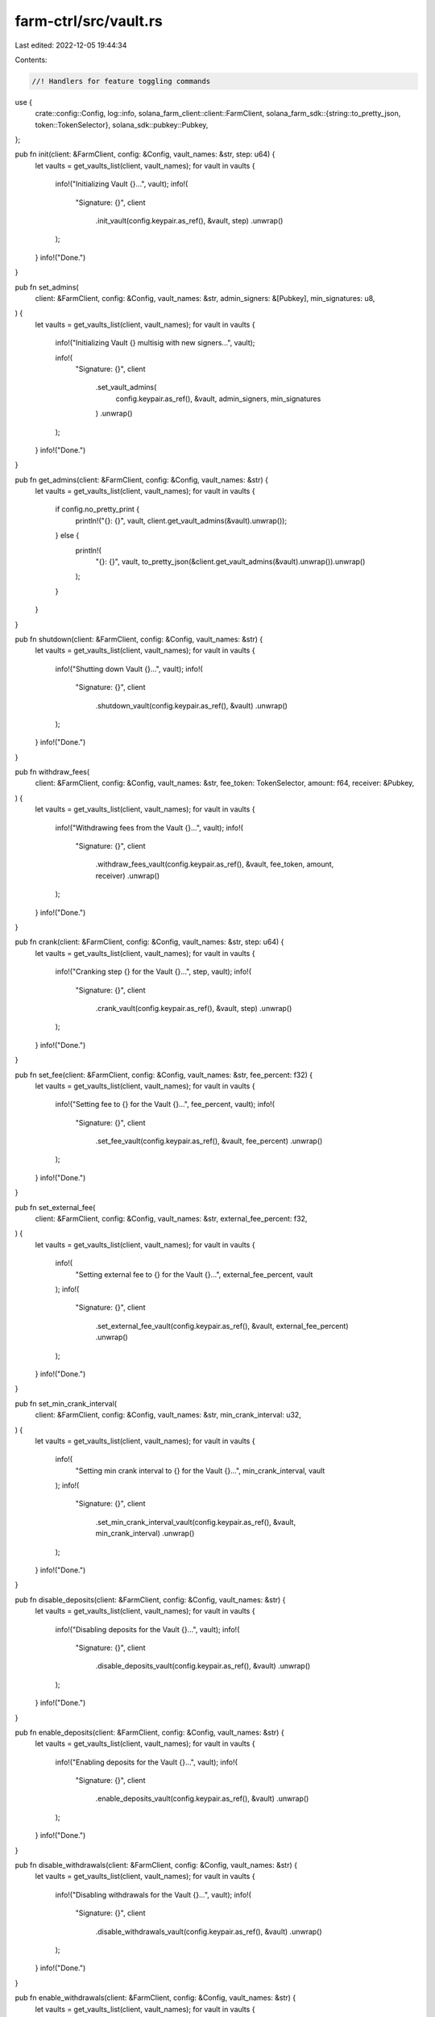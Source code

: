 farm-ctrl/src/vault.rs
======================

Last edited: 2022-12-05 19:44:34

Contents:

.. code-block:: rs

    //! Handlers for feature toggling commands

use {
    crate::config::Config,
    log::info,
    solana_farm_client::client::FarmClient,
    solana_farm_sdk::{string::to_pretty_json, token::TokenSelector},
    solana_sdk::pubkey::Pubkey,
};

pub fn init(client: &FarmClient, config: &Config, vault_names: &str, step: u64) {
    let vaults = get_vaults_list(client, vault_names);
    for vault in vaults {
        info!("Initializing Vault {}...", vault);
        info!(
            "Signature: {}",
            client
                .init_vault(config.keypair.as_ref(), &vault, step)
                .unwrap()
        );
    }
    info!("Done.")
}

pub fn set_admins(
    client: &FarmClient,
    config: &Config,
    vault_names: &str,
    admin_signers: &[Pubkey],
    min_signatures: u8,
) {
    let vaults = get_vaults_list(client, vault_names);
    for vault in vaults {
        info!("Initializing Vault {} multisig with new signers...", vault);

        info!(
            "Signature: {}",
            client
                .set_vault_admins(
                    config.keypair.as_ref(),
                    &vault,
                    admin_signers,
                    min_signatures
                )
                .unwrap()
        );
    }
    info!("Done.")
}

pub fn get_admins(client: &FarmClient, config: &Config, vault_names: &str) {
    let vaults = get_vaults_list(client, vault_names);
    for vault in vaults {
        if config.no_pretty_print {
            println!("{}: {}", vault, client.get_vault_admins(&vault).unwrap());
        } else {
            println!(
                "{}: {}",
                vault,
                to_pretty_json(&client.get_vault_admins(&vault).unwrap()).unwrap()
            );
        }
    }
}

pub fn shutdown(client: &FarmClient, config: &Config, vault_names: &str) {
    let vaults = get_vaults_list(client, vault_names);
    for vault in vaults {
        info!("Shutting down Vault {}...", vault);
        info!(
            "Signature: {}",
            client
                .shutdown_vault(config.keypair.as_ref(), &vault)
                .unwrap()
        );
    }
    info!("Done.")
}

pub fn withdraw_fees(
    client: &FarmClient,
    config: &Config,
    vault_names: &str,
    fee_token: TokenSelector,
    amount: f64,
    receiver: &Pubkey,
) {
    let vaults = get_vaults_list(client, vault_names);
    for vault in vaults {
        info!("Withdrawing fees from the Vault {}...", vault);
        info!(
            "Signature: {}",
            client
                .withdraw_fees_vault(config.keypair.as_ref(), &vault, fee_token, amount, receiver)
                .unwrap()
        );
    }
    info!("Done.")
}

pub fn crank(client: &FarmClient, config: &Config, vault_names: &str, step: u64) {
    let vaults = get_vaults_list(client, vault_names);
    for vault in vaults {
        info!("Cranking step {} for the Vault {}...", step, vault);
        info!(
            "Signature: {}",
            client
                .crank_vault(config.keypair.as_ref(), &vault, step)
                .unwrap()
        );
    }
    info!("Done.")
}

pub fn set_fee(client: &FarmClient, config: &Config, vault_names: &str, fee_percent: f32) {
    let vaults = get_vaults_list(client, vault_names);
    for vault in vaults {
        info!("Setting fee to {} for the Vault {}...", fee_percent, vault);
        info!(
            "Signature: {}",
            client
                .set_fee_vault(config.keypair.as_ref(), &vault, fee_percent)
                .unwrap()
        );
    }
    info!("Done.")
}

pub fn set_external_fee(
    client: &FarmClient,
    config: &Config,
    vault_names: &str,
    external_fee_percent: f32,
) {
    let vaults = get_vaults_list(client, vault_names);
    for vault in vaults {
        info!(
            "Setting external fee to {} for the Vault {}...",
            external_fee_percent, vault
        );
        info!(
            "Signature: {}",
            client
                .set_external_fee_vault(config.keypair.as_ref(), &vault, external_fee_percent)
                .unwrap()
        );
    }
    info!("Done.")
}

pub fn set_min_crank_interval(
    client: &FarmClient,
    config: &Config,
    vault_names: &str,
    min_crank_interval: u32,
) {
    let vaults = get_vaults_list(client, vault_names);
    for vault in vaults {
        info!(
            "Setting min crank interval to {} for the Vault {}...",
            min_crank_interval, vault
        );
        info!(
            "Signature: {}",
            client
                .set_min_crank_interval_vault(config.keypair.as_ref(), &vault, min_crank_interval)
                .unwrap()
        );
    }
    info!("Done.")
}

pub fn disable_deposits(client: &FarmClient, config: &Config, vault_names: &str) {
    let vaults = get_vaults_list(client, vault_names);
    for vault in vaults {
        info!("Disabling deposits for the Vault {}...", vault);
        info!(
            "Signature: {}",
            client
                .disable_deposits_vault(config.keypair.as_ref(), &vault)
                .unwrap()
        );
    }
    info!("Done.")
}

pub fn enable_deposits(client: &FarmClient, config: &Config, vault_names: &str) {
    let vaults = get_vaults_list(client, vault_names);
    for vault in vaults {
        info!("Enabling deposits for the Vault {}...", vault);
        info!(
            "Signature: {}",
            client
                .enable_deposits_vault(config.keypair.as_ref(), &vault)
                .unwrap()
        );
    }
    info!("Done.")
}

pub fn disable_withdrawals(client: &FarmClient, config: &Config, vault_names: &str) {
    let vaults = get_vaults_list(client, vault_names);
    for vault in vaults {
        info!("Disabling withdrawals for the Vault {}...", vault);
        info!(
            "Signature: {}",
            client
                .disable_withdrawals_vault(config.keypair.as_ref(), &vault)
                .unwrap()
        );
    }
    info!("Done.")
}

pub fn enable_withdrawals(client: &FarmClient, config: &Config, vault_names: &str) {
    let vaults = get_vaults_list(client, vault_names);
    for vault in vaults {
        info!("Enabling withdrawals for the Vault {}...", vault);
        info!(
            "Signature: {}",
            client
                .enable_withdrawals_vault(config.keypair.as_ref(), &vault)
                .unwrap()
        );
    }
    info!("Done.")
}

pub fn get_info(client: &FarmClient, config: &Config, vault_names: &str) {
    let vaults = get_vaults_list(client, vault_names);
    for vault in vaults {
        info!("Retreiving stats for the Vault {}...", vault);

        let info = client.get_vault_info(&vault).unwrap();

        if config.no_pretty_print {
            println!("{}", info);
        } else {
            println!("{}", to_pretty_json(&info).unwrap());
        }
    }
    info!("Done.")
}

fn get_vaults_list(client: &FarmClient, vault_names: &str) -> Vec<String> {
    if vault_names.to_lowercase() == "all" {
        client.get_vaults().unwrap().keys().cloned().collect()
    } else {
        vault_names.split(',').map(|s| s.into()).collect()
    }
}


